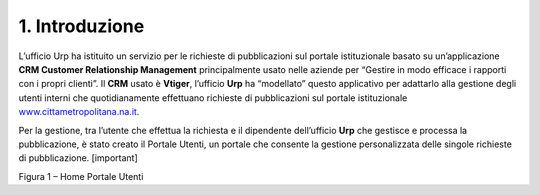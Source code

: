 |image1|\ 1. Introduzione
=========================

L’ufficio Urp ha istituito un servizio per le richieste di pubblicazioni sul portale istituzionale basato su un’applicazione **CRM Customer Relationship Management** principalmente usato nelle aziende per “Gestire in modo efficace i rapporti con i propri clienti”. Il **CRM** usato è **Vtiger**, l’ufficio **Urp** ha “modellato” questo applicativo per adattarlo alla gestione degli utenti interni che quotidianamente effettuano richieste di pubblicazioni sul portale istituzionale `www.cittametropolitana.na.it <http://www.cittametropolitana.na.it>`__.

Per la gestione, tra l’utente che effettua la richiesta e il dipendente dell’ufficio **Urp** che gestisce e processa la pubblicazione, è stato creato il Portale Utenti, un portale che consente la gestione personalizzata delle singole richieste di pubblicazione. [important]

|Home Page Portale Utenti|

Figura 1 – Home Portale Utenti

.. |Home Page Portale Utenti| image:: ./img/img3.png
   :width: 3.49583in
   :height: 2.52153in
.. |image1| image:: ./img/img2.png
   :width: 0.55278in
   :height: 0.56528in
